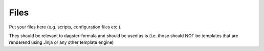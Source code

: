 Files
=====

Put your files here (e.g. scripts, configuration files etc.).

They should be relevant to dagster-formula and should be used as is
(i.e. those should NOT be templates that are renderend using Jinja or any other template engine)

